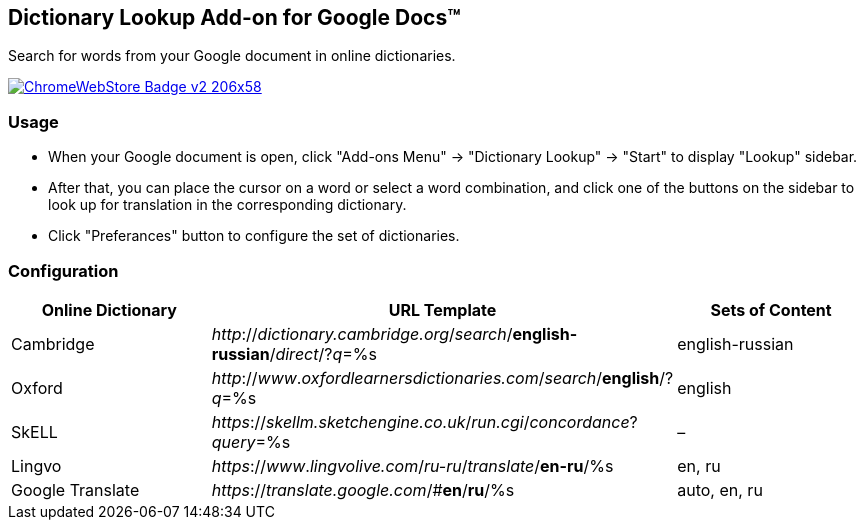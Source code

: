 ## Dictionary Lookup Add-on for Google Docs&trade;
:webstore: https://chrome.google.com/webstore/detail/dictionary-lookup/aobgelnkkhckfakglcnfdolaphfemalm?utm_source=permalink

Search for words from your Google document in online dictionaries.

image::https://developer.chrome.com/webstore/images/ChromeWebStore_Badge_v2_206x58.png[link="{webstore}"]

### Usage

- When your Google document is open, click "Add-ons Menu" → "Dictionary Lookup" → "Start" to display "Lookup" sidebar.
- After that, you can place the cursor on a word or select a word combination, and click one of the buttons on the sidebar to look up for translation in the corresponding dictionary.
- Click "Preferances" button to configure the set of dictionaries.

### Configuration

|===
| Online Dictionary   | URL Template                                                                        | Sets of Content

| Cambridge           | _http_://_dictionary.cambridge.org_/_search_/*english-russian*/_direct_/?_q_=%s     | english-russian
                                                                                                              
| Oxford              | _http_://_www_._oxfordlearnersdictionaries.com_/_search_/*english*/?_q_=%s          | english
| SkELL               | _https_://_skellm.sketchengine.co.uk_/_run.cgi_/_concordance_?_query_=%s            | –
| Lingvo              | _https_://_www_._lingvolive.com_/_ru-ru_/_translate_/*en-ru*/%s                     | en, ru
| Google Translate    | _https_://_translate.google.com_/#*en*/*ru*/%s                                      | auto, en, ru
|===
